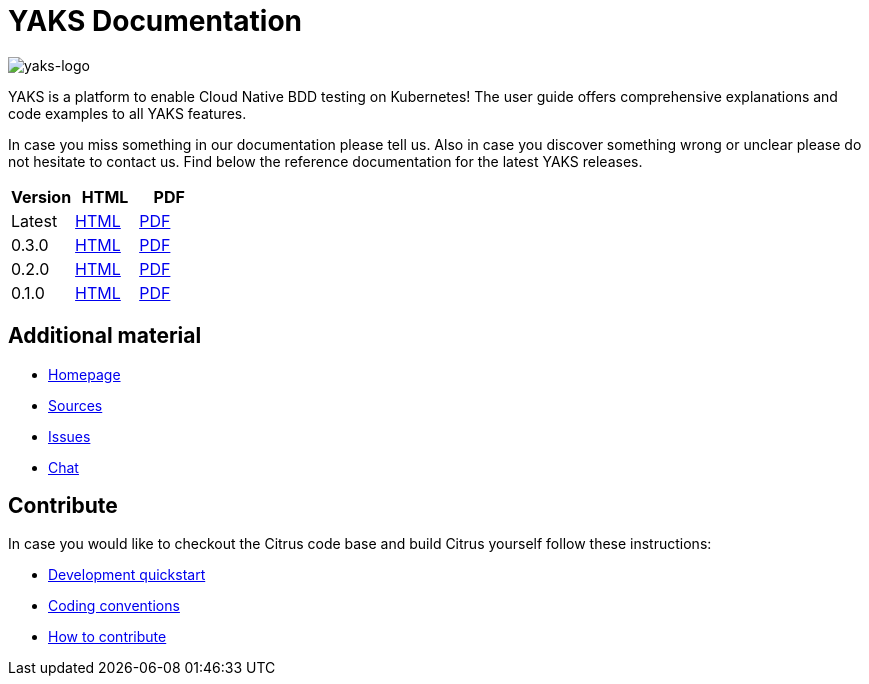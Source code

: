 = YAKS Documentation
:docinfo1:
:imagesdir: reference/html/images

image::yaks-logo.png[yaks-logo]

YAKS is a platform to enable Cloud Native BDD testing on Kubernetes! The user guide offers comprehensive explanations and
code examples to all YAKS features.

In case you miss something in our documentation please tell us. Also in case you discover something wrong or unclear please do not
hesitate to contact us. Find below the reference documentation for the latest YAKS releases.

[cols="<,<,<"]
|===
|Version |HTML |PDF

|Latest	|link:/yaks/reference/html/index.html[HTML] |link:/yaks/reference/pdf/yaks-reference.pdf[PDF]
|0.3.0	|link:/yaks/reference/0.3.0/html/index.html[HTML] |link:/yaks/reference/0.3.0/pdf/yaks-reference-0.3.0.pdf[PDF]
|0.2.0	|link:/yaks/reference/0.2.0/html/index.html[HTML] |link:/yaks/reference/0.2.0/pdf/yaks-reference-0.2.0.pdf[PDF]
|0.1.0	|link:/yaks/reference/0.1.0/html/index.html[HTML] |link:/yaks/reference/0.1.0/pdf/yaks-reference-0.1.0.pdf[PDF]
|===

== Additional material

* link:https://citrusframework.org/[Homepage]
* link:https://github.com/citrusframework/yaks[Sources]
* link:https://github.com/citrusframework/yaks/issues[Issues]
* link:https://citrusframework.zulipchat.com/[Chat]

== Contribute

In case you would like to checkout the Citrus code base and build Citrus yourself follow these instructions:

* link:https://citrusframework.org/docs/development[Development quickstart]
* link:https://citrusframework.org/docs/conventions[Coding conventions]
* link:https://citrusframework.org/docs/contribute[How to contribute]
